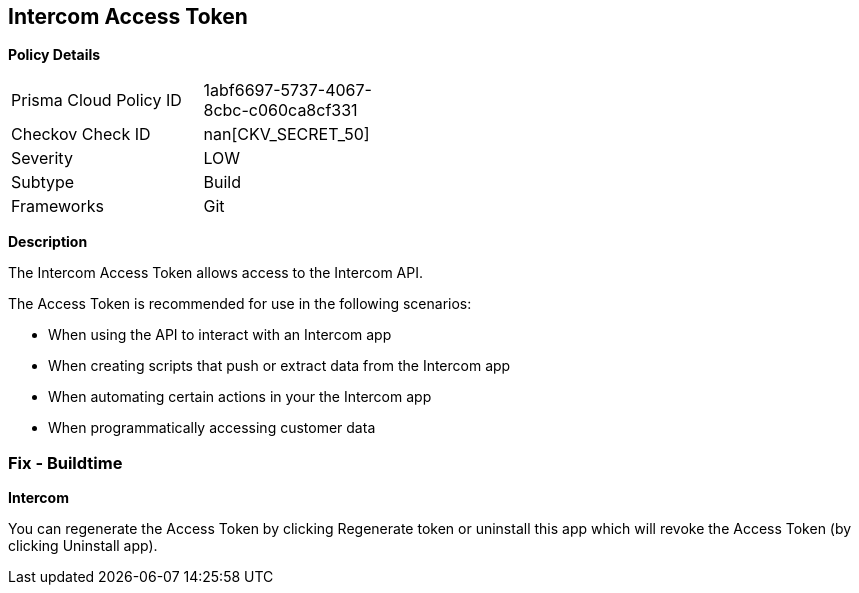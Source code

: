== Intercom Access Token


*Policy Details* 

[width=45%]
[cols="1,1"]
|=== 
|Prisma Cloud Policy ID 
| 1abf6697-5737-4067-8cbc-c060ca8cf331

|Checkov Check ID 
| nan[CKV_SECRET_50]

|Severity
|LOW

|Subtype
|Build

|Frameworks
|Git

|=== 



*Description* 


The Intercom Access Token allows access to the Intercom API.

The Access Token is recommended for use in the following scenarios:

* When using the API to interact with an Intercom app
* When creating scripts that push or extract data from the Intercom app
* When automating certain actions in your the Intercom app
* When programmatically accessing customer data

=== Fix - Buildtime


*Intercom* 

You can regenerate the Access Token by clicking Regenerate token or uninstall this app which will revoke the Access Token (by clicking Uninstall app).


